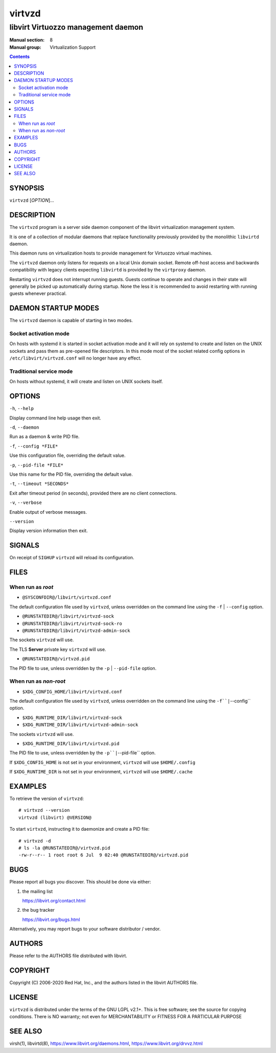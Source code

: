 =======
virtvzd
=======

-----------------------------------
libvirt Virtuozzo management daemon
-----------------------------------

:Manual section: 8
:Manual group: Virtualization Support

.. contents::

SYNOPSIS
========

``virtvzd`` [*OPTION*]...


DESCRIPTION
===========

The ``virtvzd`` program is a server side daemon component of the libvirt
virtualization management system.

It is one of a collection of modular daemons that replace functionality
previously provided by the monolithic ``libvirtd`` daemon.

This daemon runs on virtualization hosts to provide management for Virtuozzo
virtual machines.

The ``virtvzd`` daemon only listens for requests on a local Unix domain
socket. Remote off-host access and backwards compatibility with legacy
clients expecting ``libvirtd`` is provided by the ``virtproxy`` daemon.

Restarting ``virtvzd`` does not interrupt running guests. Guests continue to
operate and changes in their state will generally be picked up automatically
during startup. None the less it is recommended to avoid restarting with
running guests whenever practical.


DAEMON STARTUP MODES
====================

The ``virtvzd`` daemon is capable of starting in two modes.


Socket activation mode
----------------------

On hosts with systemd it is started in socket activation mode and it will rely
on systemd to create and listen on the UNIX sockets and pass them as pre-opened
file descriptors. In this mode most of the socket related config options in
``/etc/libvirt/virtvzd.conf`` will no longer have any effect.


Traditional service mode
------------------------

On hosts without systemd, it will create and listen on UNIX sockets itself.


OPTIONS
=======

``-h``, ``--help``

Display command line help usage then exit.

``-d``, ``--daemon``

Run as a daemon & write PID file.

``-f``, ``--config *FILE*``

Use this configuration file, overriding the default value.

``-p``, ``--pid-file *FILE*``

Use this name for the PID file, overriding the default value.

``-t``, ``--timeout *SECONDS*``

Exit after timeout period (in seconds), provided there are no client
connections.

``-v``, ``--verbose``

Enable output of verbose messages.

``--version``

Display version information then exit.


SIGNALS
=======

On receipt of ``SIGHUP`` ``virtvzd`` will reload its configuration.


FILES
=====

When run as *root*
------------------

* ``@SYSCONFDIR@/libvirt/virtvzd.conf``

The default configuration file used by ``virtvzd``, unless overridden on the
command line using the ``-f`` | ``--config`` option.

* ``@RUNSTATEDIR@/libvirt/virtvzd-sock``
* ``@RUNSTATEDIR@/libvirt/virtvzd-sock-ro``
* ``@RUNSTATEDIR@/libvirt/virtvzd-admin-sock``

The sockets ``virtvzd`` will use.

The TLS **Server** private key ``virtvzd`` will use.

* ``@RUNSTATEDIR@/virtvzd.pid``

The PID file to use, unless overridden by the ``-p`` | ``--pid-file`` option.


When run as *non-root*
----------------------

* ``$XDG_CONFIG_HOME/libvirt/virtvzd.conf``

The default configuration file used by ``virtvzd``, unless overridden on the
command line using the ``-f``|``--config`` option.

* ``$XDG_RUNTIME_DIR/libvirt/virtvzd-sock``
* ``$XDG_RUNTIME_DIR/libvirt/virtvzd-admin-sock``

The sockets ``virtvzd`` will use.

* ``$XDG_RUNTIME_DIR/libvirt/virtvzd.pid``

The PID file to use, unless overridden by the ``-p``|``--pid-file`` option.


If ``$XDG_CONFIG_HOME`` is not set in your environment, ``virtvzd`` will use
``$HOME/.config``

If ``$XDG_RUNTIME_DIR`` is not set in your environment, ``virtvzd`` will use
``$HOME/.cache``


EXAMPLES
========

To retrieve the version of ``virtvzd``:

::

  # virtvzd --version
  virtvzd (libvirt) @VERSION@


To start ``virtvzd``, instructing it to daemonize and create a PID file:

::

  # virtvzd -d
  # ls -la @RUNSTATEDIR@/virtvzd.pid
  -rw-r--r-- 1 root root 6 Jul  9 02:40 @RUNSTATEDIR@/virtvzd.pid


BUGS
====

Please report all bugs you discover.  This should be done via either:

#. the mailing list

   `https://libvirt.org/contact.html <https://libvirt.org/contact.html>`_

#. the bug tracker

   `https://libvirt.org/bugs.html <https://libvirt.org/bugs.html>`_

Alternatively, you may report bugs to your software distributor / vendor.


AUTHORS
=======

Please refer to the AUTHORS file distributed with libvirt.


COPYRIGHT
=========

Copyright (C) 2006-2020 Red Hat, Inc., and the authors listed in the
libvirt AUTHORS file.


LICENSE
=======

``virtvzd`` is distributed under the terms of the GNU LGPL v2.1+.
This is free software; see the source for copying conditions. There
is NO warranty; not even for MERCHANTABILITY or FITNESS FOR A PARTICULAR
PURPOSE


SEE ALSO
========

virsh(1), libvirtd(8),
`https://www.libvirt.org/daemons.html <https://www.libvirt.org/daemons.html>`_,
`https://www.libvirt.org/drvvz.html <https://www.libvirt.org/drvvz.html>`_

